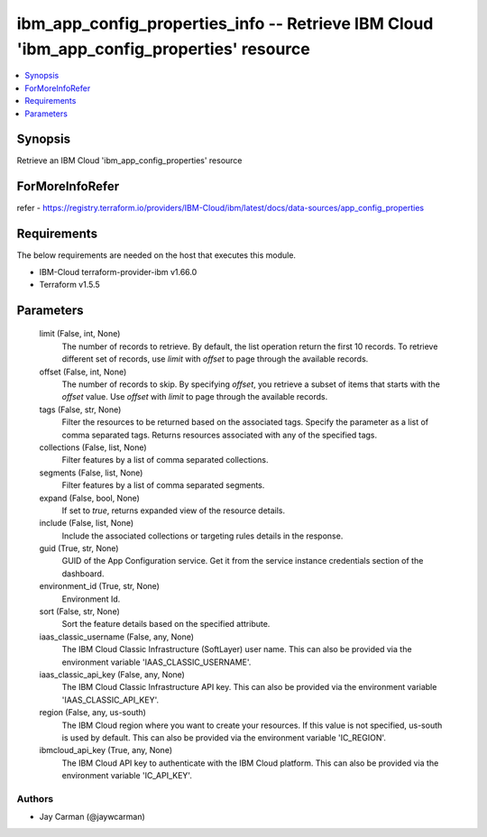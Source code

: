 
ibm_app_config_properties_info -- Retrieve IBM Cloud 'ibm_app_config_properties' resource
=========================================================================================

.. contents::
   :local:
   :depth: 1


Synopsis
--------

Retrieve an IBM Cloud 'ibm_app_config_properties' resource


ForMoreInfoRefer
----------------
refer - https://registry.terraform.io/providers/IBM-Cloud/ibm/latest/docs/data-sources/app_config_properties

Requirements
------------
The below requirements are needed on the host that executes this module.

- IBM-Cloud terraform-provider-ibm v1.66.0
- Terraform v1.5.5



Parameters
----------

  limit (False, int, None)
    The number of records to retrieve. By default, the list operation return the first 10 records. To retrieve different set of records, use `limit` with `offset` to page through the available records.


  offset (False, int, None)
    The number of records to skip. By specifying `offset`, you retrieve a subset of items that starts with the `offset` value. Use `offset` with `limit` to page through the available records.


  tags (False, str, None)
    Filter the resources to be returned based on the associated tags. Specify the parameter as a list of comma separated tags. Returns resources associated with any of the specified tags.


  collections (False, list, None)
    Filter features by a list of comma separated collections.


  segments (False, list, None)
    Filter features by a list of comma separated segments.


  expand (False, bool, None)
    If set to `true`, returns expanded view of the resource details.


  include (False, list, None)
    Include the associated collections or targeting rules details in the response.


  guid (True, str, None)
    GUID of the App Configuration service. Get it from the service instance credentials section of the dashboard.


  environment_id (True, str, None)
    Environment Id.


  sort (False, str, None)
    Sort the feature details based on the specified attribute.


  iaas_classic_username (False, any, None)
    The IBM Cloud Classic Infrastructure (SoftLayer) user name. This can also be provided via the environment variable 'IAAS_CLASSIC_USERNAME'.


  iaas_classic_api_key (False, any, None)
    The IBM Cloud Classic Infrastructure API key. This can also be provided via the environment variable 'IAAS_CLASSIC_API_KEY'.


  region (False, any, us-south)
    The IBM Cloud region where you want to create your resources. If this value is not specified, us-south is used by default. This can also be provided via the environment variable 'IC_REGION'.


  ibmcloud_api_key (True, any, None)
    The IBM Cloud API key to authenticate with the IBM Cloud platform. This can also be provided via the environment variable 'IC_API_KEY'.













Authors
~~~~~~~

- Jay Carman (@jaywcarman)

